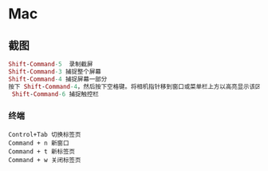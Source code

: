 * Mac
** 截图
 #+BEGIN_SRC mac
Shift-Command-5  录制截屏
Shift-Command-3 捕捉整个屏幕
Shift-Command-4 捕捉屏幕一部分
按下 Shift-Command-4，然后按下空格键。将相机指针移到窗口或菜单栏上方以高亮显示该区域，然后点按。
 Shift-Command-6 捕捉触控栏
#+END_SRC
*** 终端

#+BEGIN_SRC key
Control+Tab 切换标签页
Command + n 新窗口
Command + t 新标签页
Command + w 关闭标签页
#+END_SRC